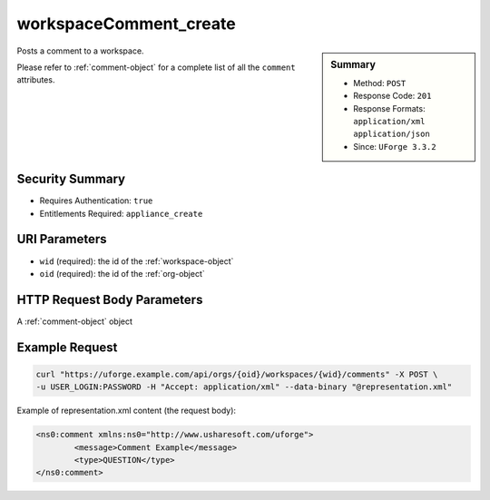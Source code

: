 .. Copyright 2017 FUJITSU LIMITED

.. _workspaceComment-create:

workspaceComment_create
-----------------------

.. function:: POST /orgs/{oid}/workspaces/{wid}/comments

.. sidebar:: Summary

	* Method: ``POST``
	* Response Code: ``201``
	* Response Formats: ``application/xml`` ``application/json``
	* Since: ``UForge 3.3.2``

Posts a comment to a workspace. 

Please refer to :ref:`comment-object` for a complete list of all the ``comment`` attributes.

Security Summary
~~~~~~~~~~~~~~~~

* Requires Authentication: ``true``
* Entitlements Required: ``appliance_create``

URI Parameters
~~~~~~~~~~~~~~

* ``wid`` (required): the id of the :ref:`workspace-object`
* ``oid`` (required): the id of the :ref:`org-object`

HTTP Request Body Parameters
~~~~~~~~~~~~~~~~~~~~~~~~~~~~

A :ref:`comment-object` object

Example Request
~~~~~~~~~~~~~~~

.. code-block:: bash

	curl "https://uforge.example.com/api/orgs/{oid}/workspaces/{wid}/comments" -X POST \
	-u USER_LOGIN:PASSWORD -H "Accept: application/xml" --data-binary "@representation.xml"

Example of representation.xml content (the request body):

.. code-block:: xml

	<ns0:comment xmlns:ns0="http://www.usharesoft.com/uforge">
		<message>Comment Example</message>
		<type>QUESTION</type>
	</ns0:comment>


.. seealso::

	 * :ref:`comment-object`
	 * :ref:`workspace-api-resources`
	 * :ref:`workspaceComment-create`
	 * :ref:`workspaceComment-delete`
	 * :ref:`workspaceComment-deleteAll`
	 * :ref:`workspaceComment-dislike`
	 * :ref:`workspaceComment-get`
	 * :ref:`workspaceComment-like`
	 * :ref:`workspaceComment-reply`
	 * :ref:`workspaceComment-reportAbuse`
	 * :ref:`workspaceComment-update`
	 * :ref:`workspaceComments-getAll`
